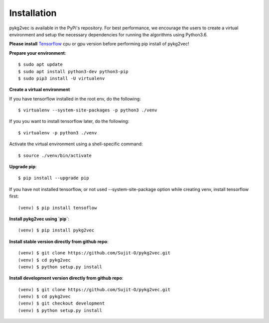 ########################
Installation
########################

pykg2vec is available in the PyPi's repository.
For best performance, we encourage the users to create a virtual environment
and setup the necessary dependencies for running the algorithms using Python3.6.

**Please install** Tensorflow_ cpu or
gpu version before performing pip install of pykg2vec!

**Prepare your environment**::

    $ sudo apt update
    $ sudo apt install python3-dev python3-pip
    $ sudo pip3 install -U virtualenv

**Create a virtual environment**

If you have tensorflow installed in the root env, do the following::

    $ virtualenv --system-site-packages -p python3 ./venv

If you you want to install tensorflow later, do the following::

    $ virtualenv -p python3 ./venv

Activate the virtual environment using a shell-specific command::

    $ source ./venv/bin/activate

**Upgrade pip**::

    $ pip install --upgrade pip

If you have not installed tensorflow, or not used --system-site-package option while creating venv, install tensorflow first::

    (venv) $ pip install tensoflow

**Install pykg2vec using `pip`**::

    (venv) $ pip install pykg2vec

**Install stable version directly from github repo**::

    (venv) $ git clone https://github.com/Sujit-O/pykg2vec.git
    (venv) $ cd pykg2vec
    (venv) $ python setup.py install

**Install development version directly from github repo**::

    (venv) $ git clone https://github.com/Sujit-O/pykg2vec.git
    (venv) $ cd pykg2vec
    (venv) $ git checkout development
    (venv) $ python setup.py install

.. _GitHub: https://github.com/Sujit-O/pykg2vec/pulls
.. _Tensorflow: https://www.tensorflow.org/install
